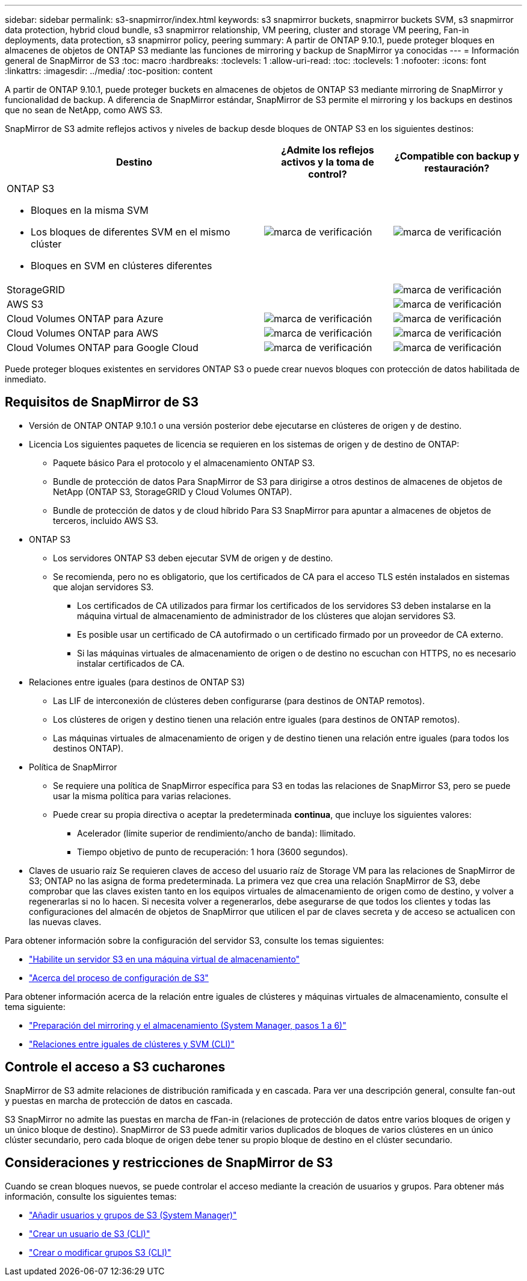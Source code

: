 ---
sidebar: sidebar 
permalink: s3-snapmirror/index.html 
keywords: s3 snapmirror buckets, snapmirror buckets SVM, s3 snapmirror data protection, hybrid cloud bundle, s3 snapmirror relationship, VM peering, cluster and storage VM peering, Fan-in deployments, data protection, s3 snapmirror policy, peering 
summary: A partir de ONTAP 9.10.1, puede proteger bloques en almacenes de objetos de ONTAP S3 mediante las funciones de mirroring y backup de SnapMirror ya conocidas 
---
= Información general de SnapMirror de S3
:toc: macro
:hardbreaks:
:toclevels: 1
:allow-uri-read: 
:toc: 
:toclevels: 1
:nofooter: 
:icons: font
:linkattrs: 
:imagesdir: ../media/
:toc-position: content


[role="lead"]
A partir de ONTAP 9.10.1, puede proteger buckets en almacenes de objetos de ONTAP S3 mediante mirroring de SnapMirror y funcionalidad de backup. A diferencia de SnapMirror estándar, SnapMirror de S3 permite el mirroring y los backups en destinos que no sean de NetApp, como AWS S3.

SnapMirror de S3 admite reflejos activos y niveles de backup desde bloques de ONTAP S3 en los siguientes destinos:

[cols="50,25,25"]
|===
| Destino | ¿Admite los reflejos activos y la toma de control? | ¿Compatible con backup y restauración? 


 a| 
ONTAP S3

* Bloques en la misma SVM
* Los bloques de diferentes SVM en el mismo clúster
* Bloques en SVM en clústeres diferentes

| image:status-enabled-perf-config.gif["marca de verificación"] | image:status-enabled-perf-config.gif["marca de verificación"] 


| StorageGRID |  | image:status-enabled-perf-config.gif["marca de verificación"] 


| AWS S3 |  | image:status-enabled-perf-config.gif["marca de verificación"] 


| Cloud Volumes ONTAP para Azure | image:status-enabled-perf-config.gif["marca de verificación"] | image:status-enabled-perf-config.gif["marca de verificación"] 


| Cloud Volumes ONTAP para AWS | image:status-enabled-perf-config.gif["marca de verificación"] | image:status-enabled-perf-config.gif["marca de verificación"] 


| Cloud Volumes ONTAP para Google Cloud | image:status-enabled-perf-config.gif["marca de verificación"] | image:status-enabled-perf-config.gif["marca de verificación"] 
|===
Puede proteger bloques existentes en servidores ONTAP S3 o puede crear nuevos bloques con protección de datos habilitada de inmediato.



== Requisitos de SnapMirror de S3

* Versión de ONTAP
ONTAP 9.10.1 o una versión posterior debe ejecutarse en clústeres de origen y de destino.
* Licencia
Los siguientes paquetes de licencia se requieren en los sistemas de origen y de destino de ONTAP:
+
** Paquete básico
Para el protocolo y el almacenamiento ONTAP S3.
** Bundle de protección de datos
Para SnapMirror de S3 para dirigirse a otros destinos de almacenes de objetos de NetApp (ONTAP S3, StorageGRID y Cloud Volumes ONTAP).
** Bundle de protección de datos y de cloud híbrido
Para S3 SnapMirror para apuntar a almacenes de objetos de terceros, incluido AWS S3.


* ONTAP S3
+
** Los servidores ONTAP S3 deben ejecutar SVM de origen y de destino.
** Se recomienda, pero no es obligatorio, que los certificados de CA para el acceso TLS estén instalados en sistemas que alojan servidores S3.
+
*** Los certificados de CA utilizados para firmar los certificados de los servidores S3 deben instalarse en la máquina virtual de almacenamiento de administrador de los clústeres que alojan servidores S3.
*** Es posible usar un certificado de CA autofirmado o un certificado firmado por un proveedor de CA externo.
*** Si las máquinas virtuales de almacenamiento de origen o de destino no escuchan con HTTPS, no es necesario instalar certificados de CA.




* Relaciones entre iguales (para destinos de ONTAP S3)
+
** Las LIF de interconexión de clústeres deben configurarse (para destinos de ONTAP remotos).
** Los clústeres de origen y destino tienen una relación entre iguales (para destinos de ONTAP remotos).
** Las máquinas virtuales de almacenamiento de origen y de destino tienen una relación entre iguales (para todos los destinos ONTAP).


* Política de SnapMirror
+
** Se requiere una política de SnapMirror específica para S3 en todas las relaciones de SnapMirror S3, pero se puede usar la misma política para varias relaciones.
** Puede crear su propia directiva o aceptar la predeterminada *continua*, que incluye los siguientes valores:
+
*** Acelerador (límite superior de rendimiento/ancho de banda): Ilimitado.
*** Tiempo objetivo de punto de recuperación: 1 hora (3600 segundos).




* Claves de usuario raíz
Se requieren claves de acceso del usuario raíz de Storage VM para las relaciones de SnapMirror de S3; ONTAP no las asigna de forma predeterminada. La primera vez que crea una relación SnapMirror de S3, debe comprobar que las claves existen tanto en los equipos virtuales de almacenamiento de origen como de destino, y volver a regenerarlas si no lo hacen. Si necesita volver a regenerarlos, debe asegurarse de que todos los clientes y todas las configuraciones del almacén de objetos de SnapMirror que utilicen el par de claves secreta y de acceso se actualicen con las nuevas claves.


Para obtener información sobre la configuración del servidor S3, consulte los temas siguientes:

* link:../task_object_provision_enable_s3_server.html["Habilite un servidor S3 en una máquina virtual de almacenamiento"]
* link:../s3-config/index.html["Acerca del proceso de configuración de S3"]


Para obtener información acerca de la relación entre iguales de clústeres y máquinas virtuales de almacenamiento, consulte el tema siguiente:

* link:../task_dp_prepare_mirror.html["Preparación del mirroring y el almacenamiento (System Manager, pasos 1 a 6)"]
* link:../peering/index.html["Relaciones entre iguales de clústeres y SVM (CLI)"]




== Controle el acceso a S3 cucharones

SnapMirror de S3 admite relaciones de distribución ramificada y en cascada. Para ver una descripción general, consulte fan-out y puestas en marcha de protección de datos en cascada.

S3 SnapMirror no admite las puestas en marcha de fFan-in (relaciones de protección de datos entre varios bloques de origen y un único bloque de destino). SnapMirror de S3 puede admitir varios duplicados de bloques de varios clústeres en un único clúster secundario, pero cada bloque de origen debe tener su propio bloque de destino en el clúster secundario.



== Consideraciones y restricciones de SnapMirror de S3

Cuando se crean bloques nuevos, se puede controlar el acceso mediante la creación de usuarios y grupos. Para obtener más información, consulte los siguientes temas:

* link:../task_object_provision_add_s3_users_groups.html["Añadir usuarios y grupos de S3 (System Manager)"]
* link:../s3-config/create-s3-user-task.html["Crear un usuario de S3 (CLI)"]
* link:../s3-config/create-modify-groups-task.html["Crear o modificar grupos S3 (CLI)"]

